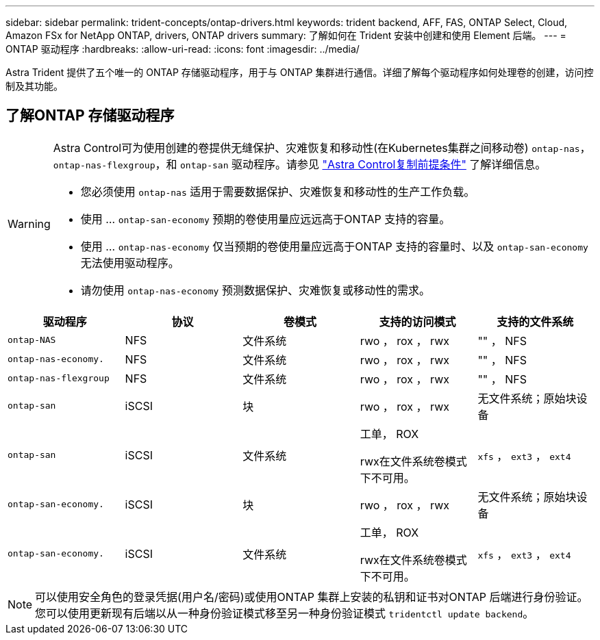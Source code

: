 ---
sidebar: sidebar 
permalink: trident-concepts/ontap-drivers.html 
keywords: trident backend, AFF, FAS, ONTAP Select, Cloud, Amazon FSx for NetApp ONTAP, drivers, ONTAP drivers 
summary: 了解如何在 Trident 安装中创建和使用 Element 后端。 
---
= ONTAP 驱动程序
:hardbreaks:
:allow-uri-read: 
:icons: font
:imagesdir: ../media/


[role="lead"]
Astra Trident 提供了五个唯一的 ONTAP 存储驱动程序，用于与 ONTAP 集群进行通信。详细了解每个驱动程序如何处理卷的创建，访问控制及其功能。



== 了解ONTAP 存储驱动程序

[WARNING]
====
Astra Control可为使用创建的卷提供无缝保护、灾难恢复和移动性(在Kubernetes集群之间移动卷) `ontap-nas`， `ontap-nas-flexgroup`，和 `ontap-san` 驱动程序。请参见 link:https://docs.netapp.com/us-en/astra-control-center/use/replicate_snapmirror.html#replication-prerequisites["Astra Control复制前提条件"^] 了解详细信息。

* 您必须使用 `ontap-nas` 适用于需要数据保护、灾难恢复和移动性的生产工作负载。
* 使用 ... `ontap-san-economy` 预期的卷使用量应远远高于ONTAP 支持的容量。
* 使用 ... `ontap-nas-economy` 仅当预期的卷使用量应远高于ONTAP 支持的容量时、以及 `ontap-san-economy` 无法使用驱动程序。
* 请勿使用 `ontap-nas-economy` 预测数据保护、灾难恢复或移动性的需求。


====
[cols="5"]
|===
| 驱动程序 | 协议 | 卷模式 | 支持的访问模式 | 支持的文件系统 


| `ontap-NAS`  a| 
NFS
 a| 
文件系统
 a| 
rwo ， rox ， rwx
 a| 
"" ， NFS



| `ontap-nas-economy.`  a| 
NFS
 a| 
文件系统
 a| 
rwo ， rox ， rwx
 a| 
"" ， NFS



| `ontap-nas-flexgroup`  a| 
NFS
 a| 
文件系统
 a| 
rwo ， rox ， rwx
 a| 
"" ， NFS



| `ontap-san`  a| 
iSCSI
 a| 
块
 a| 
rwo ， rox ， rwx
 a| 
无文件系统；原始块设备



| `ontap-san`  a| 
iSCSI
 a| 
文件系统
 a| 
工单， ROX

rwx在文件系统卷模式下不可用。
 a| 
`xfs` ， `ext3` ， `ext4`



| `ontap-san-economy.`  a| 
iSCSI
 a| 
块
 a| 
rwo ， rox ， rwx
 a| 
无文件系统；原始块设备



| `ontap-san-economy.`  a| 
iSCSI
 a| 
文件系统
 a| 
工单， ROX

rwx在文件系统卷模式下不可用。
 a| 
`xfs` ， `ext3` ， `ext4`

|===

NOTE: 可以使用安全角色的登录凭据(用户名/密码)或使用ONTAP 集群上安装的私钥和证书对ONTAP 后端进行身份验证。您可以使用更新现有后端以从一种身份验证模式移至另一种身份验证模式 `tridentctl update backend`。
